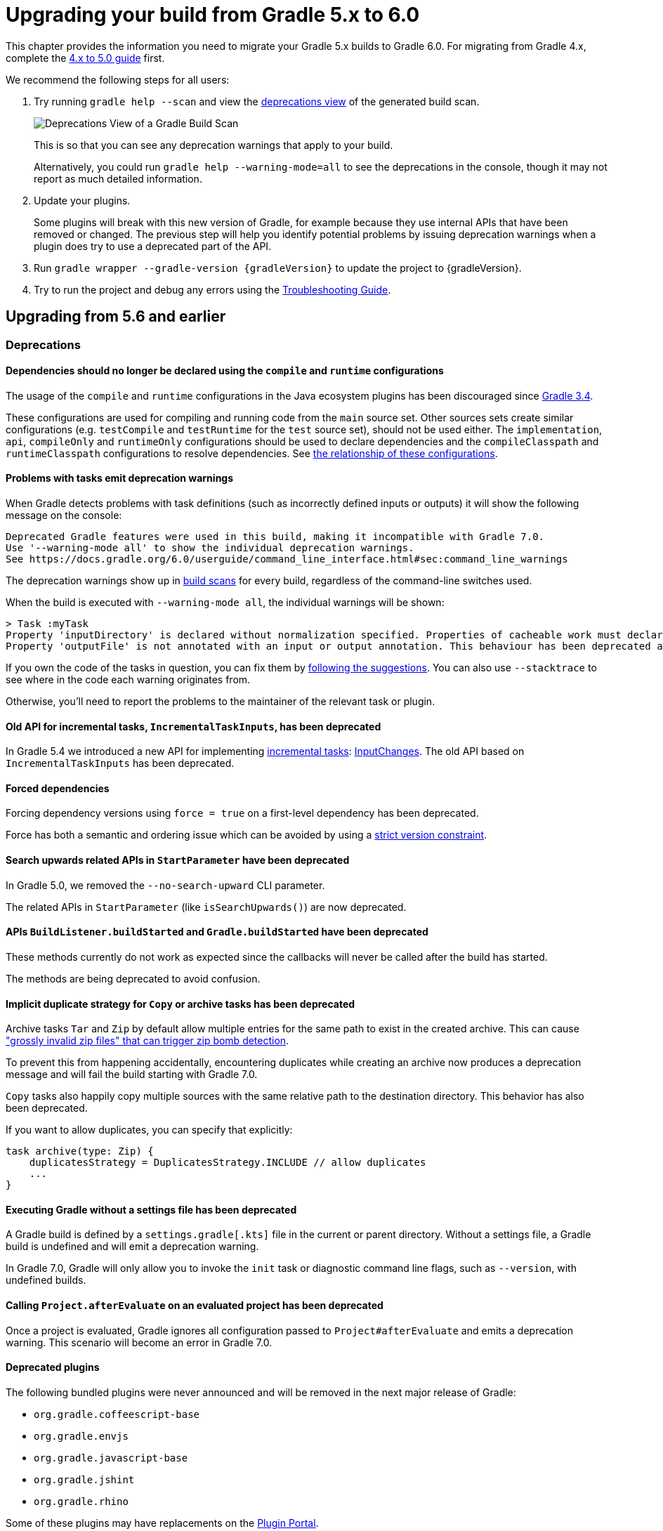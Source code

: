 // Copyright 2019 the original author or authors.
//
// Licensed under the Apache License, Version 2.0 (the "License");
// you may not use this file except in compliance with the License.
// You may obtain a copy of the License at
//
//      http://www.apache.org/licenses/LICENSE-2.0
//
// Unless required by applicable law or agreed to in writing, software
// distributed under the License is distributed on an "AS IS" BASIS,
// WITHOUT WARRANTIES OR CONDITIONS OF ANY KIND, either express or implied.
// See the License for the specific language governing permissions and
// limitations under the License.

[[upgrading_version_5]]
= Upgrading your build from Gradle 5.x to 6.0

This chapter provides the information you need to migrate your Gradle 5.x builds to Gradle 6.0. For migrating from Gradle 4.x, complete the <<upgrading_version_4.adoc#upgrading_version_4, 4.x to 5.0 guide>> first.

We recommend the following steps for all users:

. Try running `gradle help --scan` and view the https://gradle.com/enterprise/releases/2018.4/#identify-usages-of-deprecated-gradle-functionality[deprecations view] of the generated build scan.
+
image::deprecations.png[Deprecations View of a Gradle Build Scan]
+
This is so that you can see any deprecation warnings that apply to your build.
+
Alternatively, you could run `gradle help --warning-mode=all` to see the deprecations in the console, though it may not report as much detailed information.
. Update your plugins.
+
Some plugins will break with this new version of Gradle, for example because they use internal APIs that have been removed or changed. The previous step will help you identify potential problems by issuing deprecation warnings when a plugin does try to use a deprecated part of the API.
+
. Run `gradle wrapper --gradle-version {gradleVersion}` to update the project to {gradleVersion}.
. Try to run the project and debug any errors using the <<troubleshooting.adoc#troubleshooting, Troubleshooting Guide>>.

[[changes_6.0]]
== Upgrading from 5.6 and earlier

=== Deprecations

==== Dependencies should no longer be declared using the `compile` and `runtime` configurations

The usage of the `compile` and `runtime` configurations in the Java ecosystem plugins has been discouraged since https://docs.gradle.org/3.4/release-notes.html#the-java-library-plugin[Gradle 3.4].

These configurations are used for compiling and running code from the `main` source set. Other sources sets create similar configurations (e.g. `testCompile` and `testRuntime` for the `test` source set), should not be used either.
The `implementation`, `api`, `compileOnly` and `runtimeOnly` configurations should be used to declare dependencies and the `compileClasspath` and `runtimeClasspath` configurations to resolve dependencies.  See <<java_library_plugin.adoc#sec:java_library_configurations_graph, the relationship of these configurations>>.

==== Problems with tasks emit deprecation warnings

When Gradle detects problems with task definitions (such as incorrectly defined inputs or outputs) it will show the following message on the console:

```
Deprecated Gradle features were used in this build, making it incompatible with Gradle 7.0.
Use '--warning-mode all' to show the individual deprecation warnings.
See https://docs.gradle.org/6.0/userguide/command_line_interface.html#sec:command_line_warnings
```

The deprecation warnings show up in https://scans.gradle.com/s/txrptciitl2ha/deprecations[build scans] for every build, regardless of the command-line switches used.

When the build is executed with `--warning-mode all`, the individual warnings will be shown:

```
> Task :myTask
Property 'inputDirectory' is declared without normalization specified. Properties of cacheable work must declare their normalization via @PathSensitive, @Classpath or @CompileClasspath. Defaulting to PathSensitivity.ABSOLUTE. This behaviour has been deprecated and is scheduled to be removed in Gradle 7.0.
Property 'outputFile' is not annotated with an input or output annotation. This behaviour has been deprecated and is scheduled to be removed in Gradle 7.0.
```

If you own the code of the tasks in question, you can fix them by <<more_about_tasks.adoc#sec:task_input_validation, following the suggestions>>. You can also use `--stacktrace` to see where in the code each warning originates from.

Otherwise, you'll need to report the problems to the maintainer of the relevant task or plugin.

==== Old API for incremental tasks, `IncrementalTaskInputs`, has been deprecated

In Gradle 5.4 we introduced a new API for implementing <<custom_tasks.adoc#incremental_tasks,incremental tasks>>: link:{groovyDslPath}/org.gradle.work.InputChanges.html[InputChanges]. The old API based on `IncrementalTaskInputs` has been deprecated.

==== Forced dependencies

Forcing dependency versions using `force = true` on a first-level dependency has been deprecated.

Force has both a semantic and ordering issue which can be avoided by using a <<rich_versions.adoc#rich-version-constraints, strict version constraint>>.

==== Search upwards related APIs in `StartParameter` have been deprecated

In Gradle 5.0, we removed the `--no-search-upward` CLI parameter.

The related APIs in `StartParameter` (like `isSearchUpwards()`) are now deprecated.

==== APIs `BuildListener.buildStarted` and `Gradle.buildStarted` have been deprecated

These methods currently do not work as expected since the callbacks will never be called after the build has started.

The methods are being deprecated to avoid confusion.

==== Implicit duplicate strategy for `Copy` or archive tasks has been deprecated

Archive tasks `Tar` and `Zip` by default allow multiple entries for the same path to exist in the created archive.
This can cause https://github.com/gradle/gradle/issues/9990["grossly invalid zip files" that can trigger zip bomb detection].

To prevent this from happening accidentally, encountering duplicates while creating an archive now produces a deprecation message and will fail the build starting with Gradle 7.0.

`Copy` tasks also happily copy multiple sources with the same relative path to the destination directory.
This behavior has also been deprecated.

If you want to allow duplicates, you can specify that explicitly:
```
task archive(type: Zip) {
    duplicatesStrategy = DuplicatesStrategy.INCLUDE // allow duplicates
    ...
}
```

==== Executing Gradle without a settings file has been deprecated

A Gradle build is defined by a `settings.gradle[.kts]` file in the current or parent directory.
Without a settings file, a Gradle build is undefined and will emit a deprecation warning.

In Gradle 7.0, Gradle will only allow you to invoke the `init` task or diagnostic command line flags, such as `--version`, with undefined builds.

==== Calling `Project.afterEvaluate` on an evaluated project has been deprecated

Once a project is evaluated, Gradle ignores all configuration passed to `Project#afterEvaluate` and emits a deprecation warning. This scenario will become an error in Gradle 7.0.

==== Deprecated plugins

The following bundled plugins were never announced and will be removed in the next major release of Gradle:

- `org.gradle.coffeescript-base`
- `org.gradle.envjs`
- `org.gradle.javascript-base`
- `org.gradle.jshint`
- `org.gradle.rhino`

Some of these plugins may have replacements on the https://plugins.gradle.org/[Plugin Portal].

=== Potential breaking changes

==== Android Gradle Plugin 3.3 and earlier is no longer supported

Gradle 6.0 supports Android Gradle Plugin versions 3.4 and later.

==== Build scan plugin 2.x is no longer supported

For Gradle 6, usage of the build scan plugin must be replaced with the Gradle Enterprise plugin.
This also requires changing how the plugin is applied.
Please see https://gradle.com/help/gradle-6-build-scan-plugin for more information.

==== Updates to bundled Gradle dependencies

- Groovy has been updated to http://groovy-lang.org/changelogs/changelog-2.5.8.html[Groovy 2.5.8].
- Kotlin has been updated to https://blog.jetbrains.com/kotlin/2019/08/kotlin-1-3-50-released/[Kotlin 1.3.50].
- Ant has been updated to https://archive.apache.org/dist/ant/RELEASE-NOTES-1.10.7.html[Ant 1.10.7].

==== Updates to default integration versions

- Checkstyle has been updated to https://checkstyle.org/releasenotes.html#Release_8.24[Checkstyle 8.24].
- CodeNarc has been updated to https://github.com/CodeNarc/CodeNarc/blob/master/CHANGELOG.md#version-14---may-2019[CodeNarc 1.4].
- PMD has been updated to https://pmd.github.io/latest/pmd_release_notes.html#28-july-2019---6170[PMD 6.17.0].
- JaCoCo has been updated to http://www.jacoco.org/jacoco/trunk/doc/changes.html[0.8.5]. Contributed by link:https://github.com/Godin[Evgeny Mandrikov]

==== Changes to build and task names in composite builds

Previously, Gradle used the name of the root project as the build name for an included build.
Now, the name of the build's root directory is used and the root project name is not considered if different.
A different name for the build can be specified if the build is being included via a settings file.

```kotlin
includeBuild("some-other-build") {
    name = "another-name"
}
```

The previous behavior was problematic as it caused different names to be used at different times during the build.

==== buildSrc is now reserved as a project and subproject build name

Previously, Gradle did not prevent using the name “buildSrc” for a subproject of a multi-project build or as the name of an included build.
Now, this is not allowed.
The name “buildSrc” is now reserved for the conventional buildSrc project that builds extra build logic.

Typical use of buildSrc is unaffected by this change.
You will only be affected if your settings file specifies `include("buildSrc")` or `includeBuild("buildSrc")`.

==== Changes to Build Cache

==== Local build cache is always a directory cache

In the past, it was possible to use any build cache implementation as the `local` cache.  This is no longer allowed as the local cache must always be a `DirectoryBuildCache`.

Calls to `BuildCacheConfiguration.local(Class)` with anything other than `DirectoryBuildCache` as the type will fail the build. Calling these methods with the `DirectoryBuildCache` type will produce a deprecation warning.

Use `getLocal()` and `local(Action)` instead.

==== Failing to pack or unpack cached results will now fail the build

In the past, when Gradle encountered a problem while packing the results of a cached task, Gradle would ignore the problem and continue running the build.

When encountering a corrupt cached artifact, Gradle would remove whatever was already unpacked and re-execute the task to make sure the build had a chance to succeed.

While this behavior was intended to make a build successful, this had the adverse effect of hiding problems and led to reduced cache performance.

In Gradle 6.0, both pack and unpack errors will cause the build to fail, so that these problems will be surfaced more easily.

==== buildSrc projects automatically use build cache configuration

Previously, in order to to use the build cache for the buildSrc build you needed to duplicate your build cache config in the buildSrc build.
Now, it automatically uses the build cache configuration defined by the top level settings script.

==== Changes to Dependency Management

==== Gradle Module Metadata is always published

Officially introduced in Gradle 5.3, https://blog.gradle.org/gradle-metadata-1.0[Gradle Module Metadata] was created to solve many of the problems that have plagued dependency management for years, in particular, but not exclusively, in the Java ecosystem.

With Gradle 6.0, Gradle Module Metadata is enabled by default.

This means, if you are publishing libraries with Gradle and using the <<publishing_maven.adoc#,maven-publish>> or <<publishing_ivy.adoc#,ivy-publish>> plugin, the Gradle Module Metadata file is always published *in addition* to traditional metadata.

The traditional metadata file will contain a marker so that Gradle knows that there is additional metadata to consume.

==== Maven or Ivy repositories are no longer queried for artifacts without metadata by default

If Gradle fails to locate the metadata file (`.pom` or `ivy.xml`) of a module in a repository defined in the `repositories { }` section, it now assumes that the module does not exist in that repository.

For dynamic versions, the `maven-metadata.xml` for the corresponding module needs to be present in a Maven repository.

Previously, Gradle would also look for a default artifact (`.jar`).
This behavior often caused a large number of unnecessary requests when using multiple repositories that slowed builds down.

You can opt into the old behavior for selected repositories by adding the `artifact()` <<declaring_repositories.adoc#sec:supported_metadata_sources,metadata source>>.

==== Changing the pom `packaging` property no longer changes the artifact extension

Previously, if the pom packaging was not _jar_, _ejb_, _bundle_ or _maven-plugin_, the extension of the main artifact published to a Maven repository was changed during publishing to match the pom packaging.

This behavior led to broken Gradle Module Metadata and was difficult to understand due to handling of different packaging types.

Build authors can change the artifact name when the artifact is created to obtain the same result as before - e.g. by setting `jar.archiveExtension.set(pomPackaging)` explicitly.

==== An `ivy.xml` published for Java libraries contains more information

A number of fixes were made to produce more correct `ivy.xml` metadata in the `ivy-publish` plugin.

As a consequence, the internal structure of the `ivy.xml` file has changed. The `runtime` configuration now contains more information, which corresponds to the _runtimeElements_ variant of a Java library. The `default` configuration should yield the same result as before.

In general, users are advised to migrate from `ivy.xml` to the new Gradle Module Metadata format.

==== Changes to Plugins and Build scripts

==== Classes from `buildSrc` are no longer visible to settings scripts

Previously, the buildSrc project was built before applying the project's settings script and its classes were visible within the script.
Now, buildSrc is built after the settings script and its classes are not visible to it.
The buildSrc classes remain visible to project build scripts and script plugins.

Custom logic can be used from a settings script by <<tutorial_using_tasks.adoc#sec:build_script_external_dependencies, declaring external dependencies>>.

==== The `pluginManagement` block in settings scripts is now isolated

Previously, any `pluginManagement {}` blocks inside a settings script were executed during the normal execution of the script.

Now, they are executed earlier in a similar manner to `buildscript {}` or `plugins {}`. This means that code inside such a block cannot reference anything declared elsewhere in the script.

This change has been made so that `pluginManagement` configuration can also be applied when resolving plugins for the settings script itself.

==== Plugins and classes loaded in settings scripts are visible to project scripts and `buildSrc`

Previously, any classes added to the a settings script by using `buildscript {}` were not visible outside of the script.
Now, they they are visible to all of the project build scripts.

They are also visible to the `buildSrc` build script and its settings script.

This change has been made so that plugins applied to the settings script can contribute logic to the entire build.

==== Plugin validation changes

- The `validateTaskProperties` task is now deprecated, use `validatePlugins` instead.
  The new name better reflects the fact that it also validates artifact transform parameters and other non-property definitions.
- The `ValidateTaskProperties` type is replaced by `ValidatePlugins`.
- The `setClasses()` method is now removed. Use `getClasses().setFrom()` instead.
- The `setClasspath()` method is also removed. use `getClasspath().setFrom()` instead.
- The link:{javadocPath}/org/gradle/plugin/devel/tasks/ValidatePlugins.html#getFailOnWarning--[failOnWarning] option is now enabled by default.
- The following task validation errors now fail the build at runtime and are promoted to errors for link:{javadocPath}/org/gradle/plugin/devel/tasks/ValidatePlugins.html[ValidatePlugins]:
  * A task property is annotated with a property annotation not allowed for tasks, like `@InputArtifact`.

==== Changes to Kotlin DSL

==== Using the `embedded-kotlin` plugin now requires a repository

Just like when using the `kotlin-dsl` plugin, it is now required to declare a repository where Kotlin dependencies can be found if you apply the `embedded-kotlin` plugin.

```kotlin
plugins {
    `embedded-kotlin`
}

repositories {
    jcenter()
}
```

==== Kotlin DSL IDE support now requires Kotlin IntelliJ Plugin >= 1.3.50

With Kotlin IntelliJ plugin versions prior to 1.3.50, Kotlin DSL scripts will be wrongly highlighted when the _Gradle JVM_ is set to a version different from the one in _Project SDK_.
Simply upgrade your IDE plugin to a version >= 1.3.50 to restore the correct Kotlin DSL script highlighting behavior.

==== Miscellaneous

==== Javadoc and Groovydoc don't include timestamps by default

Timestamps in the generated documentation have very limited practical use, however they make it impossible to have repeatable documentation builds.
Therefore, the `Javadoc` and `Groovydoc` tasks are now configured to not include timestamps by default any more.

==== User provided 'config_loc' properties are ignored by Checkstyle

Gradle always uses `configDirectory` as the value for 'config_loc' when running Checkstyle.

==== New Tooling API progress event

In Gradle 6.0, we introduced a new progress event (link:{javadocPath}/org/gradle/tooling/events/test/TestOutputEvent.html[org.gradle.tooling.events.test.TestOutputEvent]) to expose the output of test execution. This new event breaks the convention of having a `StartEvent`-`FinisEvent` pair to express progress. `TaskOutputEvent` is a simple `ProgressEvent`.

==== Changes to the task container behavior

The following deprecated methods on the task container now result in errors:

- `TaskContainer.add()`
- `TaskContainer.addAll()`
- `TaskContainer.remove()`
- `TaskContainer.removeAll()`
- `TaskContainer.retainAll()`
- `TaskContainer.clear()`
- `TaskContainer.iterator().remove()`

Additionally, the following deprecated functionality now results in an error:

- Replacing a task that has already been realized.
- Replacing a registered (unrealized) task with an incompatible type. A compatible type is the same type or a sub-type of the registered type.
- Replacing a task that has never been registered.

==== Replaced and Removed APIs

==== Methods on `DefaultTask` and `ProjectLayout` replaced with `ObjectFactory`

Use `ObjectFactory.fileProperty()` instead of the following methods that are now removed:

- `DefaultTask.newInputFile()`
- `DefaultTask.newOutputFile()`
- `ProjectLayout.fileProperty()`

Use `ObjectFactory.directoryProperty()` instead of the following methods that are now removed:

- `DefaultTask.newInputDirectory()`
- `DefaultTask.newOutputDirectory()`
- `ProjectLayout.directoryProperty()`

==== Annotation `@Nullable` has been removed

The `org.gradle.api.Nullable` annotation type has been removed. Use `javax.annotation.Nullable` from JSR-305 instead.

==== The FindBugs plugin has been removed

The deprecated FindBugs plugin has been removed.
As an alternative, you can use the link:https://plugins.gradle.org/plugin/com.github.spotbugs[SpotBugs plugin] from the link:https://plugins.gradle.org/search?term=spotbugs[Gradle Plugin Portal].

==== The JDepend plugin has been removed

The deprecated JDepend plugin has been removed.
There are a number of community-provided plugins for code and architecture analysis available on the link:https://plugins.gradle.org[Gradle Plugin Portal].

==== The OSGI plugin has been removed

The deprecated OSGI plugin has been removed.
There are a number of community-provided OSGI plugins available on the link:https://plugins.gradle.org/search?term=osgi[Gradle Plugin Portal].

==== The announce and build-announcements plugins have been removed

The deprecated announce and build-announcements plugins have been removed.
There are a number of community-provided plugins for sending out notifications available on the link:https://plugins.gradle.org[Gradle Plugin Portal].

==== The Compare Gradle Builds plugin has been removed

The deprecated Compare Gradle Builds plugin has been removed.
Please use https://scans.gradle.com/[build scans] for build analysis and comparison.

==== The Play plugins have been removed

The deprecated Play plugin has been removed.
An external replacement, the link:https://gradle.github.io/playframework[Play Framework plugin], is available from the plugin portal.

==== Method `AbstractCompile.compile()` method has been removed

The abstract method `compile()` is no longer declared by `AbstractCompile`.

Tasks extending `AbstractCompile` can implement their own `@TaskAction` method with the name of their choosing.

They are also free to add a method annotated with `@TaskAction` using an `InputChanges` parameter without having to implement a parameter-less one as well.

==== Other Deprecated Behaviors and APIs

* The `org.gradle.util.GUtil.savePropertiesNoDateComment` has been removed. There is no public replacement for this internal method.
* The deprecated class `org.gradle.api.tasks.compile.CompilerArgumentProvider` has been removed.
  Use link:{javadocPath}/org/gradle/process/CommandLineArgumentProvider.html[org.gradle.process.CommandLineArgumentProvider] instead.
* The deprecated class `org.gradle.api.ConventionProperty` has been removed.
  Use link:{javadocPath}/org/gradle/api/provider/Provider.html[Providers] instead of convention properties.
* The deprecated class `org.gradle.reporting.DurationFormatter` has been removed.
* The bridge method `org.gradle.api.tasks.TaskInputs.property(String name, @Nullable Object value)` returning `TaskInputs` has been removed.
  A plugin using the method must be compiled with Gradle 4.3 to work on Gradle 6.0.
* The following setters have been removed from `JacocoReportBase`:
** link:{groovyDslPath}/org.gradle.testing.jacoco.tasks.JacocoReport.html#org.gradle.testing.jacoco.tasks.JacocoReport:executionData[executionData] - use `getExecutionData().setFrom()` instead.
** link:{groovyDslPath}/org.gradle.testing.jacoco.tasks.JacocoReport.html#org.gradle.testing.jacoco.tasks.JacocoReport:sourceDirectories[sourceDirectories] - use `getSourceDirectories().setFrom()` instead.
** link:{groovyDslPath}/org.gradle.testing.jacoco.tasks.JacocoReport.html#org.gradle.testing.jacoco.tasks.JacocoReport:classDirectories[classDirectories] - use `getClassDirectories().setFrom()` instead.
** link:{groovyDslPath}/org.gradle.testing.jacoco.tasks.JacocoReport.html#org.gradle.testing.jacoco.tasks.JacocoReport:additionalClassDirs[additionalClassDirs] - use `getAdditionalClassDirs().setFrom()` instead.
** link:{groovyDslPath}/org.gradle.testing.jacoco.tasks.JacocoReport.html#org.gradle.testing.jacoco.tasks.JacocoReport:additionalSourceDirs[additionalSourceDirs] - use `getAdditionalSourceDirs().setFrom()` instead.
* The `append` property on `JacocoTaskExtension` has been removed.
  `append` is now always configured to be true for the Jacoco agent.
* The `configureDefaultOutputPathForJacocoMerge` method on `JacocoPlugin` has been removed.
  The method was never meant to be public.
* File paths in link:{javadocPath}/org/gradle/plugins/ear/descriptor/DeploymentDescriptor.html#getFileName--[deployment descriptor file name] for the ear plugin are not allowed any more.
  Use a simple name, like `application.xml`, instead.
* The `org.gradle.testfixtures.ProjectBuilder` constructor has been removed. Please use `ProjectBuilder.builder()` instead.
* When <<groovy_plugin.adoc#sec:incremental_groovy_compilation,incremental Groovy compilation>> is enabled, a wrong configuration of the source roots or enabling Java annotation for Groovy now fails the build.
  Disable incremental Groovy compilation when you want to compile in those cases.
* `ComponentSelectionRule` no longer can inject the metadata or ivy descriptor.
  Use the methods on the <<dynamic_versions.adoc#sec:component_selection_rules,`ComponentSelection` parameter>> instead.
* Declaring an <<custom_tasks.adoc#incremental_tasks,incremental task>> without declaring outputs is now an error.
  Declare file outputs or use link:{javadocPath}/org/gradle/api/tasks/TaskOutputs.html#upToDateWhen-groovy.lang.Closure-[TaskOutputs.upToDateWhen()] instead.
* The `getEffectiveAnnotationProcessorPath()` method is removed from the `JavaCompile` and `ScalaCompile` tasks.
* Changing the value of a task property with type `Property<T>` after the task has started execution now results in an error.
* The `isLegacyLayout()` method is removed from `SourceSetOutput`.
* The map returned by `TaskInputs.getProperties()` is now unmodifiable.
  Trying to modify it will result in an `UnsupportedOperationException` being thrown.
* There are slight changes in the incubating <<dependency_capability_conflict.adoc#sub:selecting-between-candidates,capabilities resolution>> API, which has been introduced in 5.6, to also allow variant selection based on variant name

[[changes_5.6]]
== Upgrading from 5.5 and earlier

=== Deprecations

==== Changing the contents of `ConfigurableFileCollection` task properties after task starts execution

When a task property has type `ConfigurableFileCollection`, then the file collection referenced by the property will ignore changes made to the contents of the collection once the task
starts execution. This has two benefits. Firstly, this prevents accidental changes to the property value during task execution which can cause Gradle up-to-date checks and build cache lookup
using different values to those used by the task action. Secondly, this improves performance as Gradle can calculate the value once and cache the result.

This will become an error in Gradle 6.0.

==== Creating `SignOperation` instances

Creating `SignOperation` instances directly is now deprecated. Instead, the methods of `SigningExtension` should be used to create these instances.

This will become an error in Gradle 6.0.

==== Declaring an incremental task without outputs

Declaring an <<custom_tasks.adoc#incremental_tasks,incremental task>> without declaring outputs is now deprecated.
Declare file outputs or use link:{javadocPath}/org/gradle/api/tasks/TaskOutputs.html#upToDateWhen-groovy.lang.Closure-[TaskOutputs.upToDateWhen()] instead.

This will become an error in Gradle 6.0.

==== Method `WorkerExecutor.submit()` is deprecated

The `WorkerExecutor.submit()` method is now deprecated.
The new `noIsolation()`, `classLoaderIsolation()` and `processIsolation()` methods should now be used to submit work.
See <<custom_tasks.adoc#using-the-worker-api, the userguide>> for more information on using these methods.

`WorkerExecutor.submit()` will be removed in Gradle 7.0.

=== Potential breaking changes

==== Task dependencies are honored for task `@Input` properties whose value is a `Property`

Previously, task dependencies would be ignored for task `@Input` properties of type `Property<T>`. These are now honored, so that it is possible to attach a task output property to a task `@Input` property.

This may introduce unexpected cycles in the task dependency graph, where the value of an output property is mapped to produce a value for an input property.

==== Declaring task dependencies using a file `Provider` that does not represent a task output

Previously, it was possible to pass `Task.dependsOn()` a `Provider<File>`, `Provider<RegularFile>` or `Provider<Directory>` instance that did not represent a task output. These providers would be silently ignored.

This is now an error because Gradle does not know how to build files that are not task outputs.

*Note* that it is still possible to to pass `Task.dependsOn()` a `Provider` that returns a file and that represents a task output, for example `myTask.dependsOn(jar.archiveFile)` or `myTask.dependsOn(taskProvider.flatMap { it.outputDirectory })`, when the `Provider` is an annotated `@OutputFile` or `@OutputDirectory` property of a task.

==== Setting `Property` value to `null` uses the property convention

Previously, calling `Property.set(null)` would always reset the value of the property to 'not defined'. Now, the convention that is associated with the property using the `convention()` method
will be used to determine the value of the property.

==== Enhanced validation of names for `publishing.publications` and `publishing.repositories`

The repository and publication names are used to construct task names for publishing. It was possible to supply a name that would result in an invalid task name. Names for publications and repositories are now restricted to `[A-Za-z0-9_\\-.]+`.

==== Restricted Worker API classloader and process classpath

Gradle now prevents internal dependencies (like Guava) from leaking into the classpath used by Worker API actions. This fixes link:https://github.com/gradle/gradle/issues/3698[an issue] where a worker needs to use a dependency that is also used by Gradle internally.

In previous releases, it was possible to rely on these leaked classes. Plugins relying on this behavior will now fail.  To fix the plugin, the worker should explicitly include all required dependencies in its classpath.

==== Default PMD version upgraded to 6.15.0

<<pmd_plugin#pmd_plugin, The PMD plugin>> has been upgraded to use link:https://pmd.github.io/pmd-6.15.0/pmd_release_notes.html[PMD version 6.15.0] instead of 6.8.0 by default.

Contributed by link:https://github.com/wreulicke[wreulicke]

==== Configuration copies have unique names

Previously, all copies of a configuration always had the name `<OriginConfigurationName>Copy`. Now when creating multiple copies, each will have a unique name by adding an index starting from the second copy. (e.g. `CompileOnlyCopy2`)

==== Changed classpath filtering for Eclipse

Gradle 5.6 no longer supplies custom classpath attributes in the Eclipse model. Instead, it provides the attributes for link:https://www.eclipse.org/eclipse/news/4.8/jdt.php#jdt-test-sources[Eclipse test sources]. This change requires Buildship version 3.1.1 or later.

==== Embedded Kotlin upgraded to 1.3.41

Gradle Kotlin DSL scripts and Gradle Plugins authored using the `kotlin-dsl` plugin are now compiled using Kotlin 1.3.41.

Please see the Kotlin link:https://blog.jetbrains.com/kotlin/2019/06/kotlin-1-3-40-released/[blog post] and link:https://github.com/JetBrains/kotlin/blob/1.3.40/ChangeLog.md[changelog] for more information about the included changes.

The minimum supported Kotlin Gradle Plugin version is now 1.2.31. Previously it was 1.2.21.

==== Automatic capability conflict resolution

Previous versions of Gradle would automatically select, in case of capability conflicts, the module which has the highest capability version.
Starting from 5.6, this is an opt-in behavior that can be activated using:

```
configurations.all {
   resolutionStrategy.capabilitiesResolution.all { selectHighestVersion() }
}
```

See <<dependency_capability_conflict.adoc#sub:capabilities, the capabilities section of the documentation>> for more options.

==== File removal operations don't follow symlinked directories

When Gradle has to remove the output files of a task for various reasons, it will not follow symlinked directories.
The symlink itself will be deleted, but the contents of the linked directory will stay intact.

=== Disabled debug argument parsing in JavaExec

Gradle 5.6 introduced a new DSL element (`JavaForkOptions.debugOptions(Action<JavaDebugOptions>)`) to configure debug properties for forked Java processes. Due to this change, Gradle no longer parses debug-related JVM arguments. Consequently, `JavaForkOptions.getDebu()` no longer returns `true` if the `-Xrunjdwp:transport=dt_socket,server=y,suspend=y,address=5005` or the `-agentlib:jdwp=transport=dt_socket,server=y,suspend=y,address=5005` argument is specified to the process.

=== Scala 2.9 and Zinc compiler

Gradle no longer supports building applications using Scala 2.9.

[[changes_5.5]]
== Upgrading from 5.4 and earlier

=== Deprecations

==== Play

The built-in <<play_plugin.adoc#play_plugin, Play plugin>> has been deprecated and will be replaced by a new link:https://gradle.github.io/playframework[Play Framework plugin] available from the plugin portal.

==== Build Comparison

The _build comparison_ plugin has been deprecated and will be removed in the next major version of Gradle.

link:https://gradle.com/build-scans[Build scans] show much deeper insights into your build and you can use link:https://gradle.com/[Gradle Enterprise] to directly compare two build's build-scans.

=== Potential breaking changes

==== User supplied Eclipse project names may be ignored on conflict

Project names configured via link:{javadocPath}/org/gradle/plugins/ide/eclipse/model/EclipseProject.html[`EclipseProject.setName(...)`] were honored by Gradle and Buildship in all cases, even
when the names caused conflicts and import/synchronization errors.

Gradle can now deduplicate these names if they conflict with other project names in an Eclipse workspace. This may lead to different Eclipse project names for projects with user-specified names.

The upcoming 3.1.1 version of Buildship is required to take advantage of this behavior.

Contributed by link:https://github.com/fraenkelc[Christian Fränkel]

==== Default JaCoCo version upgraded to 0.8.4

<<jacoco_plugin#jacoco_plugin, The JaCoCo plugin>> has been upgraded to use link:http://www.jacoco.org/jacoco/trunk/doc/changes.html[JaCoCo version 0.8.4] instead of 0.8.3 by default.

Contributed by link:https://github.com/Godin[Evgeny Mandrikov]

==== Embedded Ant version upgraded to 1.9.14

The version of Ant distributed with Gradle has been upgraded to link:https://archive.apache.org/dist/ant/RELEASE-NOTES-1.9.14.html[1.9.14] from 1.9.13.

==== Type `DependencyHandler` now statically exposes `ExtensionAware`

This affects Kotlin DSL build scripts that make use of `ExtensionAware` extension members such as the `extra` properties accessor inside the `dependencies {}` block. The receiver for those members will no longer be the enclosing `Project` instance but the `dependencies` object itself, the innermost `ExtensionAware` conforming receiver. In order to address `Project` extra properties inside `dependencies {}` the receiver must be explicitly qualified i.e. `project.extra` instead of just `extra`. Affected extensions also include `the<T>()` and `configure<T>(T.() -> Unit)`.

==== Improved processing of dependency excludes

Previous versions of Gradle could, in some complex dependency graphs, have a wrong result or a randomized dependency order when lots of excludes were present.
To mitigate this, the algorithm that computes exclusions has been rewritten.
In some rare cases this may cause some differences in resolution, due to the correctness changes.

==== Improved classpath separation for worker processes

The system classpath for worker daemons started by the <<custom_tasks.adoc#worker_api, Worker API>> when using `PROCESS` isolation has been reduced to a minimum set of Gradle infrastructure. User code is still segregated into a separate classloader to isolate it from the Gradle runtime. This should be a transparent change for tasks using the worker API, but previous versions of Gradle mixed user code and Gradle internals in the worker process. Worker actions that rely on things like the `java.class.path` system property may be affected, since `java.class.path` now represents only the classpath of the Gradle internals.

[[changes_5.4]]
== Upgrading from 5.3 and earlier

=== Deprecations

==== Using custom local build cache implementations

Using a custom build cache implementation for the local build cache is now deprecated.
The only allowed type will be `DirectoryBuildCache` going forward.
There is no change in the support for using custom build cache implementations as the remote build cache.

=== Potential breaking changes

==== Use HTTPS when configuring Google Hosted Libraries via `googleApis()`

The Google Hosted Libraries URL accessible via `JavaScriptRepositoriesExtension#GOOGLE_APIS_REPO_URL` was changed to use the HTTPS protocol.
The change also affect the Ivy repository configured via `googleApis()`.

[[changes_5.3]]
== Upgrading from 5.2 and earlier

=== Potential breaking changes

==== Bug fixes in platform resolution

There was a bug from Gradle 5.0 to 5.2.1 (included) where enforced platforms would potentially include dependencies instead of constraints.
This would happen whenever a POM file defined both dependencies and "constraints" (via `<dependencyManagement>`) and that you used `enforcedPlatform`.
Gradle 5.3 fixes this bug, meaning that you might have differences in the resolution result if you relied on this broken behavior.
Similarly, Gradle 5.3 will no longer try to download jars for `platform` and `enforcedPlatform` dependencies (as they should only bring in constraints).

==== Automatic target JVM version

If you apply any of the Java plugins, Gradle will now do its best to select dependencies which match the target compatibility of the module being compiled.
What it means, in practice, is that if you have module A built for Java 8, and module B built for Java 8, then there's no change.
However if B is built for Java 9+, then it's not binary compatible anymore, and Gradle would complain with an error message like the following:

```
Unable to find a matching variant of project :producer:
  - Variant 'apiElements' capability test:producer:unspecified:
      - Required org.gradle.dependency.bundling 'external' and found compatible value 'external'.
      - Required org.gradle.jvm.version '8' and found incompatible value '9'.
      - Required org.gradle.usage 'java-api' and found compatible value 'java-api-jars'.
  - Variant 'runtimeElements' capability test:producer:unspecified:
      - Required org.gradle.dependency.bundling 'external' and found compatible value 'external'.
      - Required org.gradle.jvm.version '8' and found incompatible value '9'.
      - Required org.gradle.usage 'java-api' and found compatible value 'java-runtime-jars'.
```

In general, this is a sign that your project is misconfigured and that your dependencies are not compatible.
However, there are cases where you still may want to do this, for example when only a _subset_ of classes of your module actually need the Java 9 dependencies, and are not intended to be used on earlier releases.
Java in general doesn't encourage you to do this (you should split your module instead), but if you face this problem, you can workaround by disabling this new behavior on the consumer side:

```
java {
   disableAutoTargetJvm()
}
```

==== Bug fix in Maven / Ivy interoperability with dependency substitution

If you have a Maven dependency pointing to an Ivy dependency where the `default` configuration dependencies do not match the `compile` + `runtime` + `master` ones
_and_ that Ivy dependency was substituted (using a `resolutionStrategy.force`, `resolutionStrategy.eachDependency` or `resolutionStrategy.dependencySubstitution`)
then this fix will impact you.
The legacy behaviour of Gradle, prior to 5.0, was still in place instead of being replaced by the changes introduced by improved pom support.

==== Delete operations correctly handle symbolic links on Windows

Gradle no longer ignores the `followSymlink` option on Windows for the `clean` task, all `Delete` tasks, and `project.delete {}` operations in the presence of junction points and symbolic links.

==== Fix in publication of additional artifacts

In previous Gradle versions, additional artifacts registered at the project level were not published by `maven-publish` or `ivy-publish` unless they were also added as artifacts in the publication configuration.

With Gradle 5.3, these artifacts are now properly accounted for and published.

This means that artifacts that are registered both on the project _and_ the publication, Ivy or Maven, will cause publication to fail since it will create duplicate entries.
The fix is to remove these artifacts from the publication configuration.

[[changes_5.2]]
== Upgrading from 5.1 and earlier

=== Potential breaking changes

none

[[changes_5.1]]
== Upgrading from 5.0 and earlier

=== Deprecations

Follow the API links to learn how to deal with these deprecations (if no extra information is provided here):

 * Setters for `classes` and `classpath` on link:{javadocPath}/org/gradle/plugin/devel/tasks/ValidateTaskProperties.html[`ValidateTaskProperties`]

 * There should not be setters for lazy properties like link:{javadocPath}/org/gradle/api/file/ConfigurableFileCollection.html[`ConfigurableFileCollection`].  Use `setFrom` instead. For example,
----
    validateTaskProperties.getClasses().setFrom(fileCollection)
    validateTaskProperties.getClasspath().setFrom(fileCollection)
----

=== Potential breaking changes

The following changes were not previously deprecated:

==== Signing API changes
Input and output files of `Sign` tasks are now tracked via `Signature.getToSign()` and `Signature.getFile()`, respectively.

==== Collection properties default to empty collection

In Gradle 5.0, the collection property instances created using `ObjectFactory` would have no value defined, requiring plugin authors to explicitly set an initial value. This proved to be awkward and error prone so `ObjectFactory` now returns instances with an empty collection as their initial value.

==== Worker API: working directory of a worker can no longer be set

Since JDK 11 no longer supports changing the working directory of a running process, setting the working directory of a worker via its fork options is now prohibited.
All workers now use the same working directory to enable reuse.
Please pass files and directories as arguments instead. See examples in the <<custom_tasks.adoc#worker_api, Worker API documentation>>.

==== Changes to native linking tasks

To expand our idiomatic <<lazy_configuration.adoc#, Provider API>> practices, the install name property from `org.gradle.nativeplatform.tasks.LinkSharedLibrary` is affected by this change.

- `getInstallName()` was changed to return a `Property`.
- `setInstallName(String)` was removed. Use `Property.set()` instead.

==== Passing arguments to Windows Resource Compiler

To expand our idiomatic <<lazy_configuration.adoc#, Provider API>> practices, the `WindowsResourceCompile` task has been converted to use the Provider API.

Passing additional compiler arguments now follow the same pattern as the `CppCompile` and other tasks.

==== Copied configuration no longer shares a list of `beforeResolve` actions with original

The list of `beforeResolve` actions are no longer shared between a copied configuration and the original.
Instead, a copied configuration receives a copy of the `beforeResolve` actions at the time the copy is made.
Any `beforeResolve` actions added after copying (to either configuration) will not be shared between the original and the copy.
This may break plugins that relied on the previous behaviour.

==== Changes to incubating POM customization types

- The type of `MavenPomDeveloper.properties` has changed from `Property<Map<String, String>>` to `MapProperty<String, String>`.
- The type of `MavenPomContributor.properties` has changed from `Property<Map<String, String>>` to `MapProperty<String, String>`.

==== Changes to specifying operating system for native projects

The incubating `operatingSystems` property on native components has been replaced with the link:{javadocPath}/org/gradle/language/cpp/CppComponent.html#getTargetMachines()[targetMachines] property.

==== Changes for archive tasks (`Zip`, `Jar`, `War`, `Ear`, `Tar`)

===== Change in behavior for tasks extending `AbstractArchiveTask`

The `AbstractArchiveTask` has several new properties using the <<lazy_configuration.adoc#sec:lazy_configuration_reference,Provider API>>.
Plugins that extend these types and override methods from the base class may no longer behave the same way.
Internally, `AbstractArchiveTask` prefers the new properties and methods like `getArchiveName()` are façades over the new properties.

If your plugin/build only uses these types (and does not extend them), nothing has changed.
